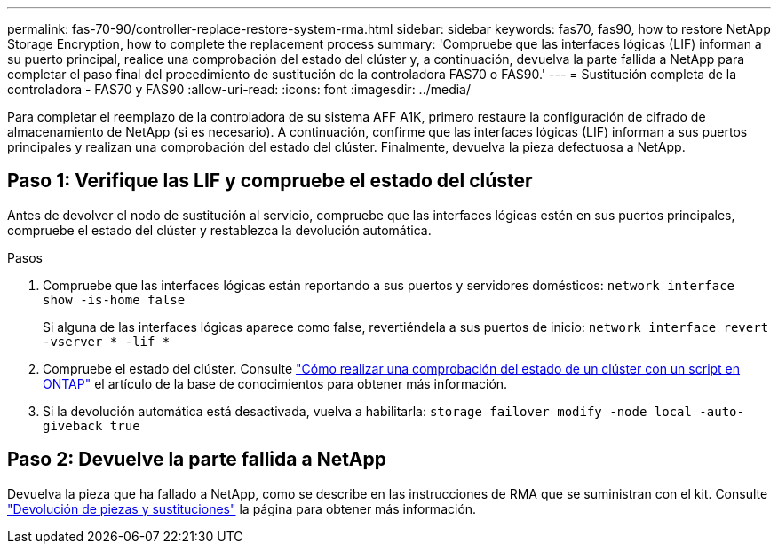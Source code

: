 ---
permalink: fas-70-90/controller-replace-restore-system-rma.html 
sidebar: sidebar 
keywords: fas70, fas90, how to restore NetApp Storage Encryption, how to complete the replacement process 
summary: 'Compruebe que las interfaces lógicas (LIF) informan a su puerto principal, realice una comprobación del estado del clúster y, a continuación, devuelva la parte fallida a NetApp para completar el paso final del procedimiento de sustitución de la controladora FAS70 o FAS90.' 
---
= Sustitución completa de la controladora - FAS70 y FAS90
:allow-uri-read: 
:icons: font
:imagesdir: ../media/


[role="lead"]
Para completar el reemplazo de la controladora de su sistema AFF A1K, primero restaure la configuración de cifrado de almacenamiento de NetApp (si es necesario). A continuación, confirme que las interfaces lógicas (LIF) informan a sus puertos principales y realizan una comprobación del estado del clúster. Finalmente, devuelva la pieza defectuosa a NetApp.



== Paso 1: Verifique las LIF y compruebe el estado del clúster

Antes de devolver el nodo de sustitución al servicio, compruebe que las interfaces lógicas estén en sus puertos principales, compruebe el estado del clúster y restablezca la devolución automática.

.Pasos
. Compruebe que las interfaces lógicas están reportando a sus puertos y servidores domésticos: `network interface show -is-home false`
+
Si alguna de las interfaces lógicas aparece como false, revertiéndela a sus puertos de inicio: `network interface revert -vserver * -lif *`

. Compruebe el estado del clúster. Consulte https://kb.netapp.com/on-prem/ontap/Ontap_OS/OS-KBs/How_to_perform_a_cluster_health_check_with_a_script_in_ONTAP["Cómo realizar una comprobación del estado de un clúster con un script en ONTAP"^] el artículo de la base de conocimientos para obtener más información.
. Si la devolución automática está desactivada, vuelva a habilitarla: `storage failover modify -node local -auto-giveback true`




== Paso 2: Devuelve la parte fallida a NetApp

Devuelva la pieza que ha fallado a NetApp, como se describe en las instrucciones de RMA que se suministran con el kit. Consulte https://mysupport.netapp.com/site/info/rma["Devolución de piezas y sustituciones"] la página para obtener más información.
